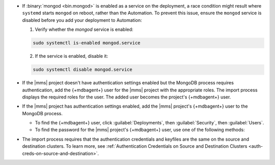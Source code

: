 - If :binary:`mongod <bin.mongod>` is enabled as a service on the deployment, 
  a race condition might result where ``systemd`` starts ``mongod`` on reboot, 
  rather than the Automation. To prevent this issue, ensure the ``mongod`` 
  service is disabled before you add your deployment to Automation:

  1. Verify whether the `mongod` service is enabled:

  .. code-block:: sh
     
     sudo systemctl is-enabled mongod.service

  2. If the service is enabled, disable it:

  .. code-block:: sh

     sudo systemctl disable mongod.service

- If the |mms| project doesn't have authentication settings enabled but
  the MongoDB process requires authentication, add the {+mdbagent+} user
  for the |mms| project with the appropriate roles. The import process
  displays the required roles for the user. The added user becomes the
  project's {+mdbagent+} user.

- If the |mms| project has authentication settings enabled, add the
  |mms| project's {+mdbagent+} user to the MongoDB process.

  - To find the {+mdbagent+} user, click :guilabel:`Deployments`, then
    :guilabel:`Security`, then :guilabel:`Users`.

  - To find the password for the |mms| project's {+mdbagent+} user, use
    one of the following methods:

    .. tabs::

       .. tab:: Using the UI
          :tabid: ui
    
          Follow the steps in the :ref:`Add MongoDB Processes procedure
          <add-existing-mongodb-hosts>` to launch the wizard in the UI.
          When you reach the modal that says :guilabel:`Do you want to add automation to this deployment?`:

          1. Select 
             :guilabel:`Add Automation and Configure Authentication`.
          #. Click :guilabel:`Show Password`.

       .. tab:: Using the API
          :tabid: api
      
          Use the :doc:`/reference/api/automation-config` endpoint:

          .. code-block:: sh

             curl --user "{username}:{apiKey}" --digest \
               --header "Accept: application/json" \
               --include \
               --request GET "<host>/api/public/v1.0/groups/<Group-ID>/automationConfig"

       .. tab:: Using the Configuration Backup file
          :tabid: file
      
          Open the :setting:`mmsConfigBackup` file in your preferred text editor and find the ``autoPwd`` value.

          .. example::

             If the |mms| project has :doc:`Username/Password 
             </tutorial/enable-mongodbcr-authentication-for-group>`
             mechanism selected for its authentication settings, add the
             project's |mms| {+mdbagent+}s User ``mms-automation`` to
             the ``admin`` database in the MongoDB deployment to import.

             .. code-block:: javascript

                db.getSiblingDB("admin").createUser(
                   {
                     user: "mms-automation",
                     pwd: <password>,
                     roles: [
                       'clusterAdmin',
                       'dbAdminAnyDatabase',
                       'readWriteAnyDatabase',
                       'userAdminAnyDatabase',
                       'restore',
                       'backup'
                     ]
                   }
        
- The import process requires that the authentication credentials and
  keyfiles are the same on the source and destination clusters. To learn
  more, see :ref:`Authentication Credentials on Source and Destination Clusters
  <auth-creds-on-source-and-destination>`.
  